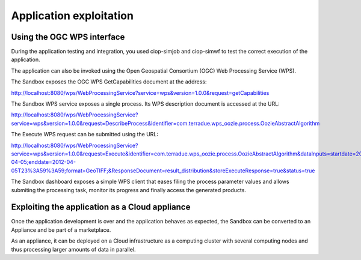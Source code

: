 Application exploitation
========================

Using the OGC WPS interface
+++++++++++++++++++++++++++

During the application testing and integration, you used ciop-simjob and ciop-simwf to test the correct execution of the application.

The application can also be invoked using the Open Geospatial Consortium (OGC) Web Processing Service (WPS). 

The Sandbox exposes the OGC WPS GetCapabilities document at the address:

http://localhost:8080/wps/WebProcessingService?service=wps&version=1.0.0&request=getCapabilities

The Sandbox WPS service exposes a single process. Its WPS description document is accessed at the URL:

http://localhost:8080/wps/WebProcessingService?service=wps&version=1.0.0&request=DescribeProcess&identifier=com.terradue.wps_oozie.process.OozieAbstractAlgorithm

The Execute WPS request can be submitted using the URL: 

http://localhost:8080/wps/WebProcessingService?service=wps&version=1.0.0&request=Execute&identifier=com.terradue.wps_oozie.process.OozieAbstractAlgorithm&dataInputs=startdate=2012-04-05;enddate=2012-04-05T23%3A59%3A59;format=GeoTIFF;&ResponseDocument=result_distribution&storeExecuteResponse=true&status=true

The Sandbox dashboard exposes a simple WPS client that eases filing the process parameter values and allows submiting the processing task, monitor its progress and finally access the generated products.

Exploiting the application as a Cloud appliance
+++++++++++++++++++++++++++++++++++++++++++++++

Once the application development is over and the application behaves as expected, the Sandbox can be converted to an Appliance and be part of a marketplace.

As an appliance, it can be deployed on a Cloud infrastructure as a computing cluster with several computing nodes and thus processing larger amounts of data in parallel.
